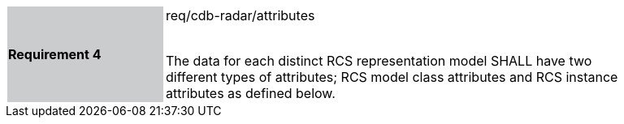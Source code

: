 [width="90%",cols="2,6"]
|===
|*Requirement 4* {set:cellbgcolor:#CACCCE}|req/cdb-radar/attributes +
 +

The data for each distinct RCS representation model SHALL have two different types of attributes; RCS model class attributes and RCS instance attributes as defined below. {set:cellbgcolor:#FFFFFF}
|===
